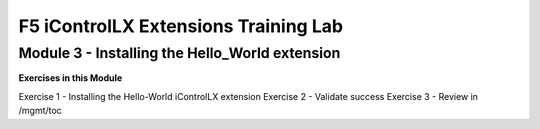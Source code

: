 ======================================
F5 iControlLX Extensions Training Lab
======================================

Module 3 - Installing the Hello_World extension
-----------------------------------------------



**Exercises in this Module**

Exercise 1 - Installing the Hello-World iControlLX extension
Exercise 2 - Validate success
Exercise 3 - Review in /mgmt/toc
